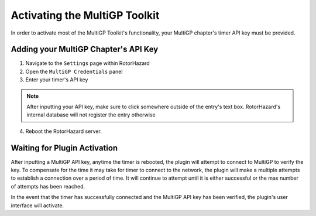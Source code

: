 Activating the MultiGP Toolkit
===========================================

In order to activate most of the MultiGP Toolkit's functionality, your MultiGP chapter's timer API key must 
be provided.

Adding your MultiGP Chapter's API Key
-------------------------------------------

.. image:: creds_panel.png
        :width: 800
        :alt: MultiGP API Key
        :align: center

1. Navigate to the ``Settings`` page within RotorHazard

2. Open the ``MultiGP Credentials`` panel

3. Enter your timer's API key

.. note::

    After inputting your API key, make sure to click somewhere outside of the entry's text box. RotorHazard's 
    internal database will not register the entry otherwise

4. Reboot the RotorHazard server.

.. _plugin activation:

Waiting for Plugin Activation
-------------------------------------------

After inputting a MultiGP API key, anytime the timer is rebooted, the plugin will attempt to
connect to MultiGP to verify the key. To compensate for the time it may take for timer
to connect to the network, the plugin will make a multiple attempts to establish a connection 
over a period of time. It will continue to attempt until it is either successful or the max number 
of attempts has been reached.

In the event that the timer has successfully connected and the MultiGP API key has been 
verified, the plugin's user interface will activate.